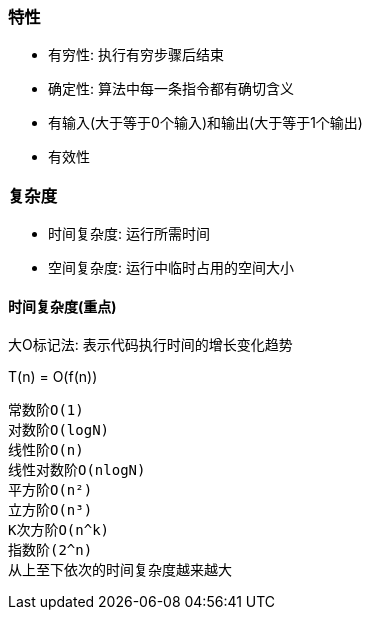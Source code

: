 === 特性

- 有穷性: 执行有穷步骤后结束
- 确定性: 算法中每一条指令都有确切含义
- 有输入(大于等于0个输入)和输出(大于等于1个输出)
- 有效性

=== 复杂度

- 时间复杂度: 运行所需时间
- 空间复杂度: 运行中临时占用的空间大小

==== 时间复杂度(重点)

大O标记法: 表示代码执行时间的增长变化趋势

T(n) = O(f(n))

----
常数阶O(1)
对数阶O(logN)
线性阶O(n)
线性对数阶O(nlogN)
平方阶O(n²)
立方阶O(n³)
K次方阶O(n^k)
指数阶(2^n)
从上至下依次的时间复杂度越来越大
----

